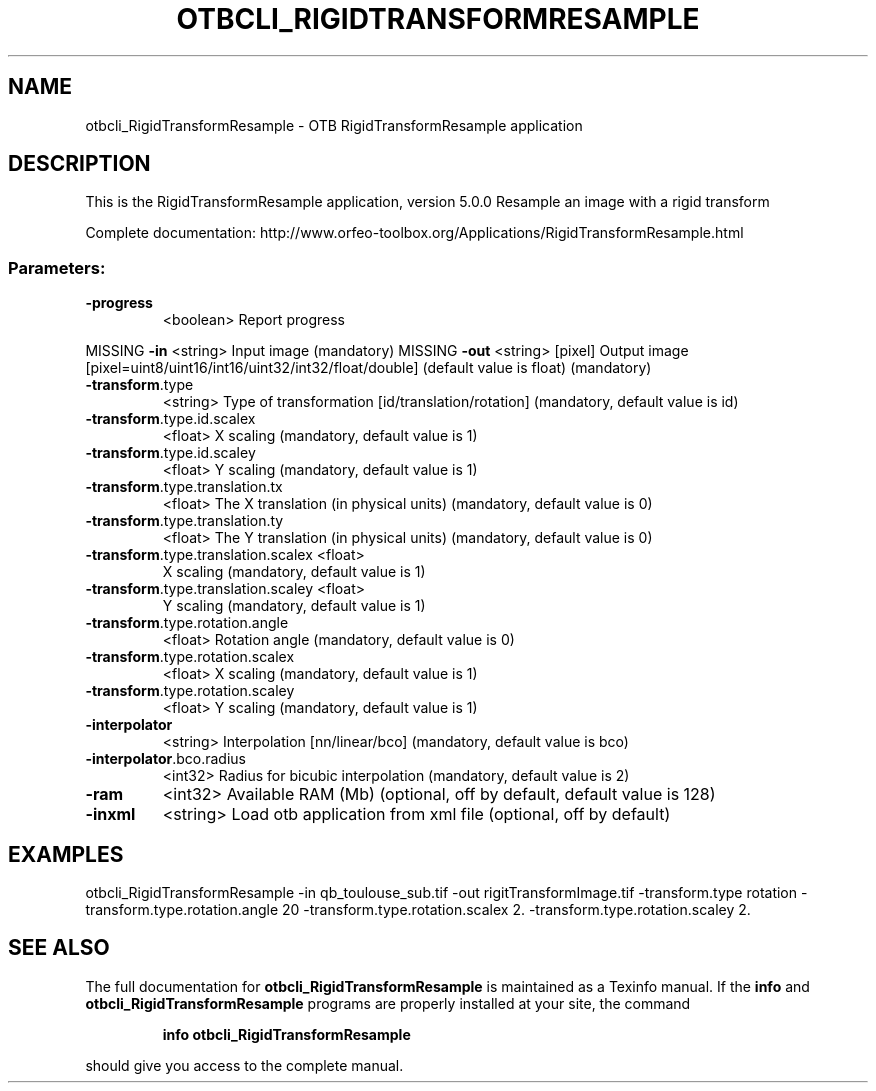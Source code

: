.\" DO NOT MODIFY THIS FILE!  It was generated by help2man 1.46.4.
.TH OTBCLI_RIGIDTRANSFORMRESAMPLE "1" "December 2015" "otbcli_RigidTransformResample 5.0.0" "User Commands"
.SH NAME
otbcli_RigidTransformResample \- OTB RigidTransformResample application
.SH DESCRIPTION
This is the RigidTransformResample application, version 5.0.0
Resample an image with a rigid transform
.PP
Complete documentation: http://www.orfeo\-toolbox.org/Applications/RigidTransformResample.html
.SS "Parameters:"
.TP
\fB\-progress\fR
<boolean>        Report progress
.PP
MISSING \fB\-in\fR                                <string>         Input image  (mandatory)
MISSING \fB\-out\fR                               <string> [pixel] Output image  [pixel=uint8/uint16/int16/uint32/int32/float/double] (default value is float) (mandatory)
.TP
\fB\-transform\fR.type
<string>         Type of transformation [id/translation/rotation] (mandatory, default value is id)
.TP
\fB\-transform\fR.type.id.scalex
<float>          X scaling  (mandatory, default value is 1)
.TP
\fB\-transform\fR.type.id.scaley
<float>          Y scaling  (mandatory, default value is 1)
.TP
\fB\-transform\fR.type.translation.tx
<float>          The X translation (in physical units)  (mandatory, default value is 0)
.TP
\fB\-transform\fR.type.translation.ty
<float>          The Y translation (in physical units)  (mandatory, default value is 0)
.TP
\fB\-transform\fR.type.translation.scalex <float>
X scaling  (mandatory, default value is 1)
.TP
\fB\-transform\fR.type.translation.scaley <float>
Y scaling  (mandatory, default value is 1)
.TP
\fB\-transform\fR.type.rotation.angle
<float>          Rotation angle  (mandatory, default value is 0)
.TP
\fB\-transform\fR.type.rotation.scalex
<float>          X scaling  (mandatory, default value is 1)
.TP
\fB\-transform\fR.type.rotation.scaley
<float>          Y scaling  (mandatory, default value is 1)
.TP
\fB\-interpolator\fR
<string>         Interpolation [nn/linear/bco] (mandatory, default value is bco)
.TP
\fB\-interpolator\fR.bco.radius
<int32>          Radius for bicubic interpolation  (mandatory, default value is 2)
.TP
\fB\-ram\fR
<int32>          Available RAM (Mb)  (optional, off by default, default value is 128)
.TP
\fB\-inxml\fR
<string>         Load otb application from xml file  (optional, off by default)
.SH EXAMPLES
otbcli_RigidTransformResample \-in qb_toulouse_sub.tif \-out rigitTransformImage.tif \-transform.type rotation \-transform.type.rotation.angle 20 \-transform.type.rotation.scalex 2. \-transform.type.rotation.scaley 2.
.PP

.SH "SEE ALSO"
The full documentation for
.B otbcli_RigidTransformResample
is maintained as a Texinfo manual.  If the
.B info
and
.B otbcli_RigidTransformResample
programs are properly installed at your site, the command
.IP
.B info otbcli_RigidTransformResample
.PP
should give you access to the complete manual.
